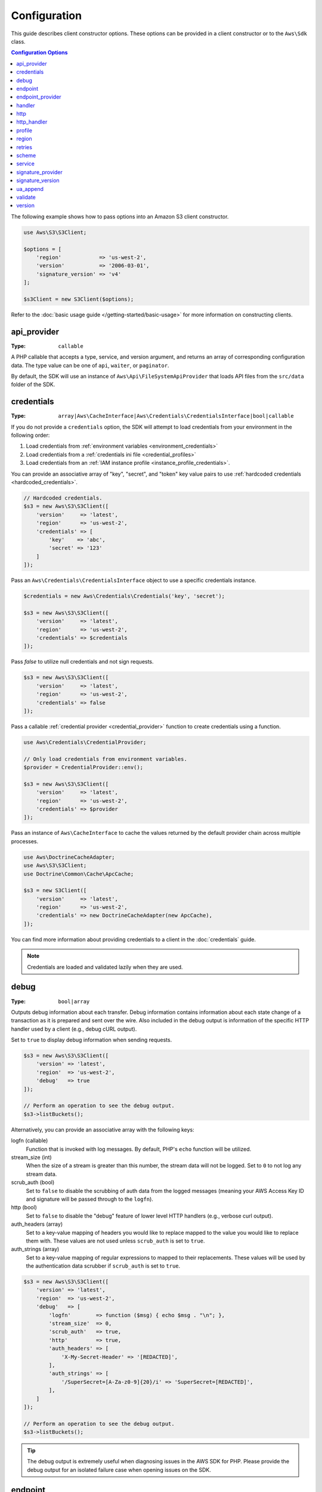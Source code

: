=============
Configuration
=============

This guide describes client constructor options. These options can be provided
in a client constructor or to the ``Aws\Sdk`` class.


.. contents:: Configuration Options
    :depth: 1
    :local:


The following example shows how to pass options into an Amazon S3 client
constructor.

.. code-block:: php

    use Aws\S3\S3Client;

    $options = [
        'region'            => 'us-west-2',
        'version'           => '2006-03-01',
        'signature_version' => 'v4'
    ];

    $s3Client = new S3Client($options);

Refer to the :doc:`basic usage guide </getting-started/basic-usage>` for more
information on constructing clients.


api_provider
~~~~~~~~~~~~

:Type: ``callable``

A PHP callable that accepts a type, service, and version argument, and returns
an array of corresponding configuration data. The type value can be one of
``api``, ``waiter``, or ``paginator``.

By default, the SDK will use an instance of ``Aws\Api\FileSystemApiProvider``
that loads API files from the ``src/data`` folder of the SDK.


credentials
~~~~~~~~~~~

:Type: ``array|Aws\CacheInterface|Aws\Credentials\CredentialsInterface|bool|callable``

If you do not provide a ``credentials`` option, the SDK will attempt to load
credentials from your environment in the following order:

1. Load credentials from :ref:`environment variables <environment_credentials>`
2. Load credentials from a :ref:`credentials ini file <credential_profiles>`
3. Load credentials from an :ref:`IAM instance profile <instance_profile_credentials>`.

You can provide an associative array of "key", "secret", and "token" key value
pairs to use :ref:`hardcoded credentials <hardcoded_credentials>`.

.. code-block:: php

    // Hardcoded credentials.
    $s3 = new Aws\S3\S3Client([
        'version'     => 'latest',
        'region'      => 'us-west-2',
        'credentials' => [
            'key'    => 'abc',
            'secret' => '123'
        ]
    ]);

Pass an ``Aws\Credentials\CredentialsInterface`` object to use a specific
credentials instance.

.. code-block:: php

    $credentials = new Aws\Credentials\Credentials('key', 'secret');

    $s3 = new Aws\S3\S3Client([
        'version'     => 'latest',
        'region'      => 'us-west-2',
        'credentials' => $credentials
    ]);

Pass `false` to utilize null credentials and not sign requests.

.. code-block:: php

    $s3 = new Aws\S3\S3Client([
        'version'     => 'latest',
        'region'      => 'us-west-2',
        'credentials' => false
    ]);

Pass a callable :ref:`credential provider <credential_provider>` function to
create credentials using a function.

.. code-block:: php

    use Aws\Credentials\CredentialProvider;

    // Only load credentials from environment variables.
    $provider = CredentialProvider::env();

    $s3 = new Aws\S3\S3Client([
        'version'     => 'latest',
        'region'      => 'us-west-2',
        'credentials' => $provider
    ]);

Pass an instance of ``Aws\CacheInterface`` to cache the values returned by the
default provider chain across multiple processes.

.. code-block:: php

    use Aws\DoctrineCacheAdapter;
    use Aws\S3\S3Client;
    use Doctrine\Common\Cache\ApcCache;

    $s3 = new S3Client([
        'version'     => 'latest',
        'region'      => 'us-west-2',
        'credentials' => new DoctrineCacheAdapter(new ApcCache),
    ]);

You can find more information about providing credentials to a client in the
:doc:`credentials` guide.

.. note::

    Credentials are loaded and validated lazily when they are used.


debug
~~~~~

:Type: ``bool|array``

Outputs debug information about each transfer. Debug information contains
information about each state change of a transaction as it is prepared and sent
over the wire. Also included in the debug output is information of the specific
HTTP handler used by a client (e.g., debug cURL output).

Set to ``true`` to display debug information when sending requests.

.. code-block:: php

    $s3 = new Aws\S3\S3Client([
        'version' => 'latest',
        'region'  => 'us-west-2',
        'debug'   => true
    ]);

    // Perform an operation to see the debug output.
    $s3->listBuckets();

Alternatively, you can provide an associative array with the following keys:

logfn (callable)
    Function that is invoked with log messages. By default, PHP's ``echo``
    function will be utilized.

stream_size (int)
    When the size of a stream is greater than this number, the stream data will
    not be logged. Set to ``0`` to not log any stream data.

scrub_auth (bool)
    Set to ``false`` to disable the scrubbing of auth data from the logged
    messages (meaning your AWS Access Key ID and signature will be passed
    through to the ``logfn``).

http (bool)
    Set to ``false`` to disable the "debug" feature of lower level HTTP
    handlers (e.g., verbose curl output).

auth_headers (array)
    Set to a key-value mapping of headers you would like to replace mapped to
    the value you would like to replace them with. These values are not used
    unless ``scrub_auth`` is set to ``true``.

auth_strings (array)
    Set to a key-value mapping of regular expressions to mapped to their
    replacements. These values will be used by the authentication data scrubber
    if ``scrub_auth`` is set to ``true``.

.. code-block:: php

    $s3 = new Aws\S3\S3Client([
        'version' => 'latest',
        'region'  => 'us-west-2',
        'debug'   => [
            'logfn'        => function ($msg) { echo $msg . "\n"; },
            'stream_size'  => 0,
            'scrub_auth'   => true,
            'http'         => true,
            'auth_headers' => [
                'X-My-Secret-Header' => '[REDACTED]',
            ],
            'auth_strings' => [
                '/SuperSecret=[A-Za-z0-9]{20}/i' => 'SuperSecret=[REDACTED]',
            ],
        ]
    ]);

    // Perform an operation to see the debug output.
    $s3->listBuckets();

.. tip::

    The debug output is extremely useful when diagnosing issues in the AWS
    SDK for PHP. Please provide the debug output for an isolated failure case
    when opening issues on the SDK.


endpoint
~~~~~~~~

:Type: ``string``

The full URI of the webservice. This is only required when connecting to a
custom endpoint (e.g., a local version of Amazon S3 or
`Amazon DynamoDB Local <http://docs.aws.amazon.com/amazondynamodb/latest/developerguide/Tools.DynamoDBLocal.html>`_).

Here's an example of connecting to Amazon DynamoDB Local:

.. code-block:: php

    $client = new Aws\DynamoDb\DynamoDbClient([
        'version'  => '2012-08-10',
        'region'   => 'us-east-1'
        'endpoint' => 'http://localhost:8000'
    ]);

See http://docs.aws.amazon.com/general/latest/gr/rande.html for a list of
available regions and endpoints.


endpoint_provider
~~~~~~~~~~~~~~~~~

:Type: ``callable``

An optional PHP callable that accepts a hash of options including a "service"
and "region" key and returns ``NULL`` or a hash of endpoint data, of which the
"endpoint" key is required.

Here's an example of how to create a minimal endpoint provider:

.. code-block:: php

    $provider = function (array $params) {
        if ($params['service'] == 'foo') {
            return ['endpoint' => $params['region'] . '.example.com'];
        }
        // Return null when the provider cannot handle the parameters.
        return null;
    });


handler
~~~~~~~

:Type: ``callable``

A handler that accepts a command object, request object and returns a promise
(``GuzzleHttp\Promise\PromiseInterface``) that is fulfilled with an
``Aws\ResultInterface`` object or rejected with an
``Aws\Exception\AwsException``. A handler does not accept a next handler as it
is terminal and expected to fulfill a command. If no handler is provided, a
default Guzzle handler will be utilized.

You can use the ``Aws\MockHandler`` to return mocked results or throw mock
exceptions. You enqueue results or exceptions, and the MockHandler will dequeue
them in FIFO order.

.. code-block:: php

    use Aws\Result;
    use Aws\MockHandler;
    use Aws\DynamoDb\DynamoDbClient;
    use Aws\CommandInterface;
    use Psr\Http\Message\RequestInterface;

    $mock = new MockHandler();

    // Return a mocked result.
    $mock->append(new Result(['foo' => 'bar']);

    // You can provide a function to invoke. Here we throw a mock exception.
    $mock->append(function (CommandInterface $cmd, RequestInterface $req) {
        return new AwsException('Mock exception', $command);
    });

    // Create a client with the mock handler.
    $client = new DynamoDbClient([
        'region'  => 'us-west-2',
        'version' => 'latest',
        'handler' => $mock
    ]);

    // Result object response will contain ['foo' => 'bar']
    $result = $client->listTables();

    // This will throw the exception that was enqueued
    $client->listTables();


.. _config_http:

http
~~~~

:Type: ``array``

Set to an array of HTTP options that are applied to HTTP requests and transfers
created by the SDK.

The SDK supports the following configuration options:


.. _http_connect_timeout:

connect_timeout
^^^^^^^^^^^^^^^

A float describing the number of seconds to wait while trying to connect to a
server. Use ``0`` to wait indefinitely (the default behavior).

.. code-block:: php

    use Aws\DynamoDb\DynamoDbClient;

    // Timeout after attempting to connect for 5 seconds.
    $client = new DynamoDbClient([
        'region'  => 'us-west-2',
        'version' => 'latest',
        'http'    => [
            'connect_timeout' => 5
        ]
    ]);


.. _http_debug:

debug
^^^^^

:Type: ``bool|resource``

Instructs the underlying HTTP handler to output debug information. The debug
information provided by different HTTP handlers will vary.

* Pass ``true`` to write debug output to STDOUT.
* Pass a ``resource`` as returned by ``fopen`` to write debug output to a
  specific PHP stream resource.


.. _http_delay:

delay
^^^^^

:Type: ``int``

The number of milliseconds to delay before sending the request. This is often
used for delaying before retrying a request.


.. _http_progress:

progress
^^^^^^^^

:Type: ``callable``

Defines a function to invoke when transfer progress is made. The function
accepts the following arguments:

1. The total number of bytes expected to be downloaded.
2. The number of bytes downloaded so far.
3. The number of bytes expected to be uploaded.
4. The number of bytes uploaded so far.

.. code-block:: php

    use Aws\S3\S3Client;

    $client = new S3Client([
        'region'  => 'us-west-2',
        'version' => 'latest'
    ]);

    // Apply the http option to a specific command using the "@http"
    // command parameter.
    $result = $client->getObject([
        'Bucket' => 'my-bucket',
        'Key'    => 'large.mov',
        '@http' => [
            'progress' => function ($expectedDl, $dl, $expectedUl, $ul) {
                printf(
                    "%s of %s downloaded, %s of %s uploaded.\n",
                    $expectedDl,
                    $dl,
                    $expectedUl,
                    $ul
                );
            }
        ]
    ]);


.. _http_proxy:

proxy
^^^^^

:Type: ``string|array``

You can connect to an AWS service through a proxy using the ``proxy`` option.

* Provide a string value to connect to a proxy for all types of URIs. The proxy
  string value can contain a scheme, username, and password. For example,
  ``"http://username:password@192.168.16.1:10"``.

* Provide an associative array of proxy settings where the key is the
  scheme of the URI, and the value is the proxy for the given URI (i.e., you
  can give different proxies for "http" and "https" endpoints).

.. code-block:: php

    use Aws\DynamoDb\DynamoDbClient;

    // Send requests through a single proxy.
    $client = new DynamoDbClient([
        'region'  => 'us-west-2',
        'version' => 'latest',
        'http'    => [
            'proxy' => 'http://192.168.16.1:10'
        ]
    ]);

    // Send requests through a a different proxy per/scheme
    $client = new DynamoDbClient([
        'region'  => 'us-west-2',
        'version' => 'latest',
        'http'    => [
            'proxy' =>
                'http' => 'tcp://192.168.16.1:10',
                'https' => 'tcp://192.168.16.1:11',
            ]
        ]
    ]);

You can use the ``HTTP_PROXY`` environment variable to configure an "http"
protocol specific proxy, and the ``HTTPS_PROXY`` environment variable to
configure an "https" specific proxy.


.. _http_sink:

sink
^^^^

:Type: ``resource|string|Psr\Http\Message\StreamInterface``

The ``sink`` option controls where the response data of an operation is
downloaded to.

* Provide a ``resource`` as returned by ``fopen`` to download the response body
  to a PHP stream.
* Provide the path to a file on disk as a ``string`` value to download the
  response body to a specific file on disk.
* Provide a ``Psr\Http\Message\StreamInterface`` to download the response body
  to a specific PSR stream object.

.. note::

    The SDK will download the response body to a PHP temp stream by default.
    This means that the data will stay in memory until the size of the body
    reaches 2MB, at which point the data will be written to a temporary file on
    disk.


.. _http_sync:

synchronous
^^^^^^^^^^^

:Type: ``bool``

The ``synchronous`` option informs the underlying HTTP handler that you intend
on blocking on the result.


.. _http_stream:

stream
^^^^^^

:Type: ``bool``

Set to ``true`` to tell the underlying HTTP handler that you wish to stream the
response body of a response from the web service rather than download it all
up-front. For example, this option is relied upon in the Amazon S3 stream
wrapper class to ensure that the data is streamed.


.. _http_timeout:

timeout
^^^^^^^

:Type: ``float``

A float describing the timeout of the request in seconds. Use ``0`` to wait
indefinitely (the default behavior).

.. code-block:: php

    use Aws\DynamoDb\DynamoDbClient;

    // Timeout after 5 seconds.
    $client = new DynamoDbClient([
        'region'  => 'us-west-2',
        'version' => 'latest',
        'http'    => [
            'timeout' => 5
        ]
    ]);


.. _http_verify:

verify
^^^^^^

:Type: ``bool|string``

You can customize the peer SSL/TLS certificate verification behavior of the SDK
using the ``verify`` http option.

* Set to ``true`` to enable SSL/TLS peer certificate verification and use the
  default CA bundle provided by operating system.
* Set to ``false`` to disable peer certificate verification (this is
  insecure!).
* Set to a string to provide the path to a CA cert bundle to enable
  verification using a custom CA bundle.

If the CA bundle cannot be found for your system and you receive an error,
then you will need to provide the path to a CA bundle to the SDK. If you do not
need a specific CA bundle, then Mozilla provides a commonly used CA bundle
which can be downloaded `here <https://raw.githubusercontent.com/bagder/ca-bundle/master/ca-bundle.crt>`_
(this is maintained by the maintainer of cURL). Once you have a CA bundle
available on disk, you can set the ``openssl.cafile`` PHP ini setting to point
to the path to the file, allowing you to omit the ``verify`` request option.
Much more detail on SSL certificates can be found on the
`cURL website <http://curl.haxx.se/docs/sslcerts.html>`_.

.. code-block:: php

    use Aws\DynamoDb\DynamoDbClient;

    // Use a custom CA bundle.
    $client = new DynamoDbClient([
        'region'  => 'us-west-2',
        'version' => 'latest',
        'http'    => [
            'verify' => '/path/to/my/cert.pem'
        ]
    ]);

    // Disable SSL/TLS verification.
    $client = new DynamoDbClient([
        'region'  => 'us-west-2',
        'version' => 'latest',
        'http'    => [
            'verify' => false
        ]
    ]);


http_handler
~~~~~~~~~~~~

:Type: ``callable``

The ``http_handler`` option is used to integrate the SDK with other HTTP
clients. An ``http_handler`` option is a function that accepts a
``Psr\Http\Message\RequestInterface`` object and an array of ``http`` options
applied to the command, and returns a ``GuzzleHttp\Promise\PromiseInterface``
object that is fulfilled with a ``Psr\Http\Message\ResponseInterface`` object
or rejected with an array of the following exception data:

* ``exception``: (``\Exception``) the exception that was encountered.
* ``response``: (``Psr\Http\Message\ResponseInterface``) the response that was
  received (if any).
* ``connection_error``: (bool) set to ``true`` to mark the error as a
  connection error. Setting this value to ``true`` will also allow the SDK to
  automatically retry the operation if needed.



The SDK will automatically convert the given ``http_handler`` into a normal
``handler`` option by wrapping the provided ``http_handler`` with a
``Aws\WrappedHttpHandler`` object.

.. note::

    This option supersedes any provided ``handler`` option.


profile
~~~~~~~

:Type: ``string``

Allows you to specify which profile to use when credentials are created from
the AWS credentials file in your HOME directory. This setting overrides the
``AWS_PROFILE`` environment variable. Note: Specifying "profile" will cause
the "credentials" key to be ignored.

.. code-block:: php

    // Use the "production" profile from your credentials file.
    $ec2 = new Aws\Ec2\Ec2Client([
        'version' => '2014-10-01',
        'region'  => 'us-west-2',
        'profile' => 'production'
    ]);

See :doc:`credentials` for more information on configuring credentials and the
INI file format.


.. _cfg_region:

region
~~~~~~

:Type: ``string``
:Required: true

Region to connect to. See http://docs.aws.amazon.com/general/latest/gr/rande.html
for a list of available regions.

.. code-block:: php

    // Set the region to the EU (Frankfurt) region.
    $s3 = new Aws\S3\S3Client([
        'region'  => 'eu-central-1',
        'version' => '2006-03-01'
    ]);

.. _config_retries:

retries
~~~~~~~

:Type: ``int``
:Default: ``int(3)``

Configures the maximum number of allowed retries for a client. Pass ``0`` to
disable retries.

The following example disables retries for the Amazon DynamoDB client.

.. code-block:: php

    // Disable retries by setting "retries" to 0
    $client = new Aws\DynamoDb\DynamoDbClient([
        'version' => '2012-08-10',
        'region'  => 'us-west-2',
        'retries' => 0
    ]);


scheme
~~~~~~

:Type: ``string``
:Default: ``string(5) "https"``

URI scheme to use when connecting connect. The SDK will utilize "https"
endpoints (i.e., utilize SSL/TLS connections) by default. You can attempt to
connect to a service over an unencrypted "http" endpoint by setting ``scheme``
to "http".

.. code-block:: php

    $s3 = new Aws\S3\S3Client([
        'version' => '2006-03-01',
        'region'  => 'us-west-2',
        'scheme'  => 'http'
    ]);

See http://docs.aws.amazon.com/general/latest/gr/rande.html for a list of
endpoints whether or not a service supports the ``http`` scheme.


service
~~~~~~~

:Type: ``string``
:Required: true

Name of the service to utilize. This value will be supplied by default when
using a client provided by the SDK (i.e., ``Aws\S3\S3Client``). This option
is useful when testing a service that has not yet been published in the SDK
but you have available on disk.


signature_provider
~~~~~~~~~~~~~~~~~~

:Type: ``callable``

A callable that accepts a signature version name (e.g., ``v4``), a
service name, and region, and returns a ``Aws\Signature\SignatureInterface``
object or ``NULL`` if the provider is able to create a signer for the given
parameters. This provider is used to create signers utilized by the client.

There are various functions provided by the SDK in the
``Aws\Signature\SignatureProvider`` class that can be used to create customized
signature providers.


signature_version
~~~~~~~~~~~~~~~~~

:Type: ``string``

A string representing a custom signature version to use with a service
(e.g., ``v4``, etc.). Per/operation signature version MAY override this
requested signature version if needed.

The following examples show how to configure an Amazon S3 client to use
`signature version 4 <http://docs.aws.amazon.com/general/latest/gr/signature-version-4.html>`_:

.. code-block:: php

    // Set a preferred signature version.
    $s3 = new Aws\S3\S3Client([
        'version'           => '2006-03-01',
        'region'            => 'us-west-2',
        'signature_version' => 'v4'
    ]);

.. note::

    The ``signature_provider`` used by your client MUST be able to create the
    ``signature_version`` option you provide. The default ``signature_provider``
    used by the SDK can create signature objects for "v4" and "anonymous"
    signature versions.


ua_append
~~~~~~~~~

:Type: ``string|string[]``
:Default: ``[]``

A string or array of strings that will be added to the user-agent string passed
to the HTTP handler.


validate
~~~~~~~~

:Type: ``bool|array``
:Default: ``bool(true)``

Set to false to disable client-side parameter validation. You may find that
turning validation off will slightly improve client performance, but the
difference is negligible.

.. code-block:: php

    // Disable client-side validation.
    $s3 = new Aws\S3\S3Client([
        'version'  => '2006-03-01',
        'region'   => 'eu-west-1',
        'validate' => false
    ]);

Set to an associative array of validation options to enable specific validation
constraints:

- ``required`` - Validate that required parameters are present (on by default).
- ``min`` - Validate the minimum length of a value (on by default).
- ``max`` - Validate the maximum length of a value.
- ``pattern`` - Validate that the value matches a regular expression.

.. code-block:: php

    // Validate only that required values are present.
    $s3 = new Aws\S3\S3Client([
        'version'  => '2006-03-01',
        'region'   => 'eu-west-1',
        'validate' => ['required' => true]
    ]);


.. _cfg_version:

version
~~~~~~~

:Type: ``string``
:Required: true

The version of the web service to utilize (e.g., ``2006-03-01``).

A "version" configuration value is required. Specifying a version constraint
ensures that your code will not be affected by a breaking change made to the
service. For example, when using Amazon S3, you can lock your API version to
``2006-03-01``.

.. code-block:: php

    $s3 = new Aws\S3\S3Client([
        'version' => '2006-03-01',
        'region'  => 'us-east-1'
    ]);

A list of available API versions can be found on each client's API
documentation page: http://docs.aws.amazon.com/aws-sdk-php/v3/api/index.html.
If you are unable to load a specific API version, then you may need to update
your copy of the SDK.

You may provide the string ``latest`` to the "version" configuration value to
utilize the most recent available API version that your client's API provider
can find (the default api_provider will scan the ``src/data`` directory of the
SDK for API models).

.. code-block:: php

    // Use the latest version available.
    $s3 = new Aws\S3\S3Client([
        'version' => 'latest',
        'region'  => 'us-east-1'
    ]);

.. warning::

    Using ``latest`` in a production application is not recommended because
    pulling in a new minor version of the SDK that includes an API update could
    break your production application.
